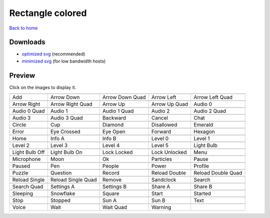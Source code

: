 Rectangle colored
=================

`Back to home <README.rst>`__

Downloads
---------

- `optimized svg <https://github.com/IceflowRE/simple-icons/releases/download/latest/rectangle-colored-optimized.zip>`__ (recommended)
- `minimized svg <https://github.com/IceflowRE/simple-icons/releases/download/latest/rectangle-colored-minimized.zip>`__ (for low bandwidth hosts)

Preview
-------

Click on the images to display it.

========  ========  ========  ========  ========  
|svg000|  |svg001|  |svg002|  |svg003|  |svg004|
|dsc000|  |dsc001|  |dsc002|  |dsc003|  |dsc004|
|svg005|  |svg006|  |svg007|  |svg008|  |svg009|
|dsc005|  |dsc006|  |dsc007|  |dsc008|  |dsc009|
|svg010|  |svg011|  |svg012|  |svg013|  |svg014|
|dsc010|  |dsc011|  |dsc012|  |dsc013|  |dsc014|
|svg015|  |svg016|  |svg017|  |svg018|  |svg019|
|dsc015|  |dsc016|  |dsc017|  |dsc018|  |dsc019|
|svg020|  |svg021|  |svg022|  |svg023|  |svg024|
|dsc020|  |dsc021|  |dsc022|  |dsc023|  |dsc024|
|svg025|  |svg026|  |svg027|  |svg028|  |svg029|
|dsc025|  |dsc026|  |dsc027|  |dsc028|  |dsc029|
|svg030|  |svg031|  |svg032|  |svg033|  |svg034|
|dsc030|  |dsc031|  |dsc032|  |dsc033|  |dsc034|
|svg035|  |svg036|  |svg037|  |svg038|  |svg039|
|dsc035|  |dsc036|  |dsc037|  |dsc038|  |dsc039|
|svg040|  |svg041|  |svg042|  |svg043|  |svg044|
|dsc040|  |dsc041|  |dsc042|  |dsc043|  |dsc044|
|svg045|  |svg046|  |svg047|  |svg048|  |svg049|
|dsc045|  |dsc046|  |dsc047|  |dsc048|  |dsc049|
|svg050|  |svg051|  |svg052|  |svg053|  |svg054|
|dsc050|  |dsc051|  |dsc052|  |dsc053|  |dsc054|
|svg055|  |svg056|  |svg057|  |svg058|  |svg059|
|dsc055|  |dsc056|  |dsc057|  |dsc058|  |dsc059|
|svg060|  |svg061|  |svg062|  |svg063|  |svg064|
|dsc060|  |dsc061|  |dsc062|  |dsc063|  |dsc064|
|svg065|  |svg066|  |svg067|  |svg068|  |svg069|
|dsc065|  |dsc066|  |dsc067|  |dsc068|  |dsc069|
|svg070|  |svg071|  |svg072|  |svg073|  |svg074|
|dsc070|  |dsc071|  |dsc072|  |dsc073|  |dsc074|
|svg075|  |svg076|  |svg077|  |svg078|  |svg079|
|dsc075|  |dsc076|  |dsc077|  |dsc078|  |dsc079|
|svg080|  |svg081|  |svg082|  |svg083|
|dsc080|  |dsc081|  |dsc082|  |dsc083|
========  ========  ========  ========  ========  


.. |dsc000| replace:: Add
.. |svg000| image:: icons/rectangle-colored/add.svg
    :width: 128px
    :target: icons/rectangle-colored/add.svg
.. |dsc001| replace:: Arrow Down
.. |svg001| image:: icons/rectangle-colored/arrow_down.svg
    :width: 128px
    :target: icons/rectangle-colored/arrow_down.svg
.. |dsc002| replace:: Arrow Down Quad
.. |svg002| image:: icons/rectangle-colored/arrow_down_quad.svg
    :width: 128px
    :target: icons/rectangle-colored/arrow_down_quad.svg
.. |dsc003| replace:: Arrow Left
.. |svg003| image:: icons/rectangle-colored/arrow_left.svg
    :width: 128px
    :target: icons/rectangle-colored/arrow_left.svg
.. |dsc004| replace:: Arrow Left Quad
.. |svg004| image:: icons/rectangle-colored/arrow_left_quad.svg
    :width: 128px
    :target: icons/rectangle-colored/arrow_left_quad.svg
.. |dsc005| replace:: Arrow Right
.. |svg005| image:: icons/rectangle-colored/arrow_right.svg
    :width: 128px
    :target: icons/rectangle-colored/arrow_right.svg
.. |dsc006| replace:: Arrow Right Quad
.. |svg006| image:: icons/rectangle-colored/arrow_right_quad.svg
    :width: 128px
    :target: icons/rectangle-colored/arrow_right_quad.svg
.. |dsc007| replace:: Arrow Up
.. |svg007| image:: icons/rectangle-colored/arrow_up.svg
    :width: 128px
    :target: icons/rectangle-colored/arrow_up.svg
.. |dsc008| replace:: Arrow Up Quad
.. |svg008| image:: icons/rectangle-colored/arrow_up_quad.svg
    :width: 128px
    :target: icons/rectangle-colored/arrow_up_quad.svg
.. |dsc009| replace:: Audio 0
.. |svg009| image:: icons/rectangle-colored/audio_0.svg
    :width: 128px
    :target: icons/rectangle-colored/audio_0.svg
.. |dsc010| replace:: Audio 0 Quad
.. |svg010| image:: icons/rectangle-colored/audio_0_quad.svg
    :width: 128px
    :target: icons/rectangle-colored/audio_0_quad.svg
.. |dsc011| replace:: Audio 1
.. |svg011| image:: icons/rectangle-colored/audio_1.svg
    :width: 128px
    :target: icons/rectangle-colored/audio_1.svg
.. |dsc012| replace:: Audio 1 Quad
.. |svg012| image:: icons/rectangle-colored/audio_1_quad.svg
    :width: 128px
    :target: icons/rectangle-colored/audio_1_quad.svg
.. |dsc013| replace:: Audio 2
.. |svg013| image:: icons/rectangle-colored/audio_2.svg
    :width: 128px
    :target: icons/rectangle-colored/audio_2.svg
.. |dsc014| replace:: Audio 2 Quad
.. |svg014| image:: icons/rectangle-colored/audio_2_quad.svg
    :width: 128px
    :target: icons/rectangle-colored/audio_2_quad.svg
.. |dsc015| replace:: Audio 3
.. |svg015| image:: icons/rectangle-colored/audio_3.svg
    :width: 128px
    :target: icons/rectangle-colored/audio_3.svg
.. |dsc016| replace:: Audio 3 Quad
.. |svg016| image:: icons/rectangle-colored/audio_3_quad.svg
    :width: 128px
    :target: icons/rectangle-colored/audio_3_quad.svg
.. |dsc017| replace:: Backward
.. |svg017| image:: icons/rectangle-colored/backward.svg
    :width: 128px
    :target: icons/rectangle-colored/backward.svg
.. |dsc018| replace:: Cancel
.. |svg018| image:: icons/rectangle-colored/cancel.svg
    :width: 128px
    :target: icons/rectangle-colored/cancel.svg
.. |dsc019| replace:: Chat
.. |svg019| image:: icons/rectangle-colored/chat.svg
    :width: 128px
    :target: icons/rectangle-colored/chat.svg
.. |dsc020| replace:: Circle
.. |svg020| image:: icons/rectangle-colored/circle.svg
    :width: 128px
    :target: icons/rectangle-colored/circle.svg
.. |dsc021| replace:: Cup
.. |svg021| image:: icons/rectangle-colored/cup.svg
    :width: 128px
    :target: icons/rectangle-colored/cup.svg
.. |dsc022| replace:: Diamond
.. |svg022| image:: icons/rectangle-colored/diamond.svg
    :width: 128px
    :target: icons/rectangle-colored/diamond.svg
.. |dsc023| replace:: Disallowed
.. |svg023| image:: icons/rectangle-colored/disallowed.svg
    :width: 128px
    :target: icons/rectangle-colored/disallowed.svg
.. |dsc024| replace:: Emerald
.. |svg024| image:: icons/rectangle-colored/emerald.svg
    :width: 128px
    :target: icons/rectangle-colored/emerald.svg
.. |dsc025| replace:: Error
.. |svg025| image:: icons/rectangle-colored/error.svg
    :width: 128px
    :target: icons/rectangle-colored/error.svg
.. |dsc026| replace:: Eye Crossed
.. |svg026| image:: icons/rectangle-colored/eye_crossed.svg
    :width: 128px
    :target: icons/rectangle-colored/eye_crossed.svg
.. |dsc027| replace:: Eye Open
.. |svg027| image:: icons/rectangle-colored/eye_open.svg
    :width: 128px
    :target: icons/rectangle-colored/eye_open.svg
.. |dsc028| replace:: Forward
.. |svg028| image:: icons/rectangle-colored/forward.svg
    :width: 128px
    :target: icons/rectangle-colored/forward.svg
.. |dsc029| replace:: Hexagon
.. |svg029| image:: icons/rectangle-colored/hexagon.svg
    :width: 128px
    :target: icons/rectangle-colored/hexagon.svg
.. |dsc030| replace:: Home
.. |svg030| image:: icons/rectangle-colored/home.svg
    :width: 128px
    :target: icons/rectangle-colored/home.svg
.. |dsc031| replace:: Info A
.. |svg031| image:: icons/rectangle-colored/info_a.svg
    :width: 128px
    :target: icons/rectangle-colored/info_a.svg
.. |dsc032| replace:: Info B
.. |svg032| image:: icons/rectangle-colored/info_b.svg
    :width: 128px
    :target: icons/rectangle-colored/info_b.svg
.. |dsc033| replace:: Level 0
.. |svg033| image:: icons/rectangle-colored/level_0.svg
    :width: 128px
    :target: icons/rectangle-colored/level_0.svg
.. |dsc034| replace:: Level 1
.. |svg034| image:: icons/rectangle-colored/level_1.svg
    :width: 128px
    :target: icons/rectangle-colored/level_1.svg
.. |dsc035| replace:: Level 2
.. |svg035| image:: icons/rectangle-colored/level_2.svg
    :width: 128px
    :target: icons/rectangle-colored/level_2.svg
.. |dsc036| replace:: Level 3
.. |svg036| image:: icons/rectangle-colored/level_3.svg
    :width: 128px
    :target: icons/rectangle-colored/level_3.svg
.. |dsc037| replace:: Level 4
.. |svg037| image:: icons/rectangle-colored/level_4.svg
    :width: 128px
    :target: icons/rectangle-colored/level_4.svg
.. |dsc038| replace:: Level 5
.. |svg038| image:: icons/rectangle-colored/level_5.svg
    :width: 128px
    :target: icons/rectangle-colored/level_5.svg
.. |dsc039| replace:: Light Bulb
.. |svg039| image:: icons/rectangle-colored/light_bulb.svg
    :width: 128px
    :target: icons/rectangle-colored/light_bulb.svg
.. |dsc040| replace:: Light Bulb Off
.. |svg040| image:: icons/rectangle-colored/light_bulb_off.svg
    :width: 128px
    :target: icons/rectangle-colored/light_bulb_off.svg
.. |dsc041| replace:: Light Bulb On
.. |svg041| image:: icons/rectangle-colored/light_bulb_on.svg
    :width: 128px
    :target: icons/rectangle-colored/light_bulb_on.svg
.. |dsc042| replace:: Lock Locked
.. |svg042| image:: icons/rectangle-colored/lock_locked.svg
    :width: 128px
    :target: icons/rectangle-colored/lock_locked.svg
.. |dsc043| replace:: Lock Unlocked
.. |svg043| image:: icons/rectangle-colored/lock_unlocked.svg
    :width: 128px
    :target: icons/rectangle-colored/lock_unlocked.svg
.. |dsc044| replace:: Menu
.. |svg044| image:: icons/rectangle-colored/menu.svg
    :width: 128px
    :target: icons/rectangle-colored/menu.svg
.. |dsc045| replace:: Microphone
.. |svg045| image:: icons/rectangle-colored/microphone.svg
    :width: 128px
    :target: icons/rectangle-colored/microphone.svg
.. |dsc046| replace:: Moon
.. |svg046| image:: icons/rectangle-colored/moon.svg
    :width: 128px
    :target: icons/rectangle-colored/moon.svg
.. |dsc047| replace:: Ok
.. |svg047| image:: icons/rectangle-colored/ok.svg
    :width: 128px
    :target: icons/rectangle-colored/ok.svg
.. |dsc048| replace:: Particles
.. |svg048| image:: icons/rectangle-colored/particles.svg
    :width: 128px
    :target: icons/rectangle-colored/particles.svg
.. |dsc049| replace:: Pause
.. |svg049| image:: icons/rectangle-colored/pause.svg
    :width: 128px
    :target: icons/rectangle-colored/pause.svg
.. |dsc050| replace:: Paused
.. |svg050| image:: icons/rectangle-colored/paused.svg
    :width: 128px
    :target: icons/rectangle-colored/paused.svg
.. |dsc051| replace:: Pen
.. |svg051| image:: icons/rectangle-colored/pen.svg
    :width: 128px
    :target: icons/rectangle-colored/pen.svg
.. |dsc052| replace:: People
.. |svg052| image:: icons/rectangle-colored/people.svg
    :width: 128px
    :target: icons/rectangle-colored/people.svg
.. |dsc053| replace:: Power
.. |svg053| image:: icons/rectangle-colored/power.svg
    :width: 128px
    :target: icons/rectangle-colored/power.svg
.. |dsc054| replace:: Profile
.. |svg054| image:: icons/rectangle-colored/profile.svg
    :width: 128px
    :target: icons/rectangle-colored/profile.svg
.. |dsc055| replace:: Puzzle
.. |svg055| image:: icons/rectangle-colored/puzzle.svg
    :width: 128px
    :target: icons/rectangle-colored/puzzle.svg
.. |dsc056| replace:: Question
.. |svg056| image:: icons/rectangle-colored/question.svg
    :width: 128px
    :target: icons/rectangle-colored/question.svg
.. |dsc057| replace:: Record
.. |svg057| image:: icons/rectangle-colored/record.svg
    :width: 128px
    :target: icons/rectangle-colored/record.svg
.. |dsc058| replace:: Reload Double
.. |svg058| image:: icons/rectangle-colored/reload_double.svg
    :width: 128px
    :target: icons/rectangle-colored/reload_double.svg
.. |dsc059| replace:: Reload Double Quad
.. |svg059| image:: icons/rectangle-colored/reload_double_quad.svg
    :width: 128px
    :target: icons/rectangle-colored/reload_double_quad.svg
.. |dsc060| replace:: Reload Single
.. |svg060| image:: icons/rectangle-colored/reload_single.svg
    :width: 128px
    :target: icons/rectangle-colored/reload_single.svg
.. |dsc061| replace:: Reload Single Quad
.. |svg061| image:: icons/rectangle-colored/reload_single_quad.svg
    :width: 128px
    :target: icons/rectangle-colored/reload_single_quad.svg
.. |dsc062| replace:: Remove
.. |svg062| image:: icons/rectangle-colored/remove.svg
    :width: 128px
    :target: icons/rectangle-colored/remove.svg
.. |dsc063| replace:: Sandclock
.. |svg063| image:: icons/rectangle-colored/sandclock.svg
    :width: 128px
    :target: icons/rectangle-colored/sandclock.svg
.. |dsc064| replace:: Search
.. |svg064| image:: icons/rectangle-colored/search.svg
    :width: 128px
    :target: icons/rectangle-colored/search.svg
.. |dsc065| replace:: Search Quad
.. |svg065| image:: icons/rectangle-colored/search_quad.svg
    :width: 128px
    :target: icons/rectangle-colored/search_quad.svg
.. |dsc066| replace:: Settings A
.. |svg066| image:: icons/rectangle-colored/settings_a.svg
    :width: 128px
    :target: icons/rectangle-colored/settings_a.svg
.. |dsc067| replace:: Settings B
.. |svg067| image:: icons/rectangle-colored/settings_b.svg
    :width: 128px
    :target: icons/rectangle-colored/settings_b.svg
.. |dsc068| replace:: Share A
.. |svg068| image:: icons/rectangle-colored/share_a.svg
    :width: 128px
    :target: icons/rectangle-colored/share_a.svg
.. |dsc069| replace:: Share B
.. |svg069| image:: icons/rectangle-colored/share_b.svg
    :width: 128px
    :target: icons/rectangle-colored/share_b.svg
.. |dsc070| replace:: Sleeping
.. |svg070| image:: icons/rectangle-colored/sleeping.svg
    :width: 128px
    :target: icons/rectangle-colored/sleeping.svg
.. |dsc071| replace:: Snowflake
.. |svg071| image:: icons/rectangle-colored/snowflake.svg
    :width: 128px
    :target: icons/rectangle-colored/snowflake.svg
.. |dsc072| replace:: Square
.. |svg072| image:: icons/rectangle-colored/square.svg
    :width: 128px
    :target: icons/rectangle-colored/square.svg
.. |dsc073| replace:: Start
.. |svg073| image:: icons/rectangle-colored/start.svg
    :width: 128px
    :target: icons/rectangle-colored/start.svg
.. |dsc074| replace:: Started
.. |svg074| image:: icons/rectangle-colored/started.svg
    :width: 128px
    :target: icons/rectangle-colored/started.svg
.. |dsc075| replace:: Stop
.. |svg075| image:: icons/rectangle-colored/stop.svg
    :width: 128px
    :target: icons/rectangle-colored/stop.svg
.. |dsc076| replace:: Stopped
.. |svg076| image:: icons/rectangle-colored/stopped.svg
    :width: 128px
    :target: icons/rectangle-colored/stopped.svg
.. |dsc077| replace:: Sun A
.. |svg077| image:: icons/rectangle-colored/sun_a.svg
    :width: 128px
    :target: icons/rectangle-colored/sun_a.svg
.. |dsc078| replace:: Sun B
.. |svg078| image:: icons/rectangle-colored/sun_b.svg
    :width: 128px
    :target: icons/rectangle-colored/sun_b.svg
.. |dsc079| replace:: Text
.. |svg079| image:: icons/rectangle-colored/text.svg
    :width: 128px
    :target: icons/rectangle-colored/text.svg
.. |dsc080| replace:: Voice
.. |svg080| image:: icons/rectangle-colored/voice.svg
    :width: 128px
    :target: icons/rectangle-colored/voice.svg
.. |dsc081| replace:: Wait
.. |svg081| image:: icons/rectangle-colored/wait.svg
    :width: 128px
    :target: icons/rectangle-colored/wait.svg
.. |dsc082| replace:: Wait Quad
.. |svg082| image:: icons/rectangle-colored/wait_quad.svg
    :width: 128px
    :target: icons/rectangle-colored/wait_quad.svg
.. |dsc083| replace:: Warning
.. |svg083| image:: icons/rectangle-colored/warning.svg
    :width: 128px
    :target: icons/rectangle-colored/warning.svg

